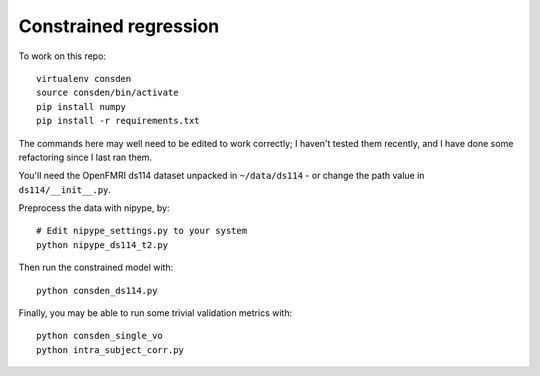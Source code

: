 ######################
Constrained regression
######################

To work on this repo::

    virtualenv consden
    source consden/bin/activate
    pip install numpy
    pip install -r requirements.txt

The commands here may well need to be edited to work correctly; I haven't
tested them recently, and I have done some refactoring since I last ran them.

You'll need the OpenFMRI ds114 dataset unpacked in ``~/data/ds114`` - or
change the path value in ``ds114/__init__.py``.

Preprocess the data with nipype, by::

    # Edit nipype_settings.py to your system
    python nipype_ds114_t2.py

Then run the constrained model with::

    python consden_ds114.py

Finally, you may be able to run some trivial validation metrics with::

    python consden_single_vo
    python intra_subject_corr.py
